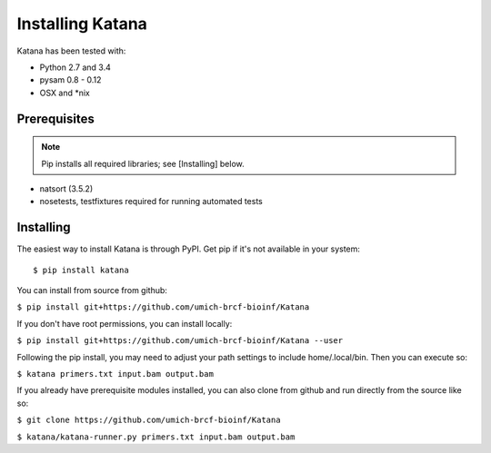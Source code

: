 Installing Katana
==================
Katana has been tested with:

* Python 2.7 and 3.4
* pysam 0.8 - 0.12
* OSX and \*nix

Prerequisites
-------------
.. note:: Pip installs all required libraries; see [Installing] below.


* natsort (3.5.2)  
* nosetests, testfixtures required for running automated tests


Installing
----------
The easiest way to install Katana is through PyPI. Get pip if it's
not available in your system:

::

   $ pip install katana

You can install from source from github:

``$ pip install git+https://github.com/umich-brcf-bioinf/Katana``

If you don't have root permissions, you can install locally:

``$ pip install git+https://github.com/umich-brcf-bioinf/Katana --user``

Following the pip install, you may need to adjust your path settings to include home/.local/bin. 
Then you can execute so:

``$ katana primers.txt input.bam output.bam``

If you already have prerequisite modules installed, you can also clone from github and run directly from the source like so:

``$ git clone https://github.com/umich-brcf-bioinf/Katana``

``$ katana/katana-runner.py primers.txt input.bam output.bam``

